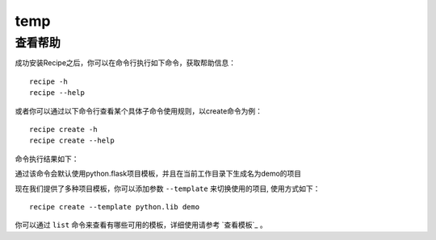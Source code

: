 temp
===================

.. |help| image:: _static/help.png

查看帮助
---------

成功安装Recipe之后，你可以在命令行执行如下命令，获取帮助信息：

::

  recipe -h
  recipe --help

或者你可以通过以下命令行查看某个具体子命令使用规则，以create命令为例：

::

   recipe create -h
   recipe create --help


命令执行结果如下：
|help|

通过该命令会默认使用python.flask项目模板，并且在当前工作目录下生成名为demo的项目

现在我们提供了多种项目模板，你可以添加参数 ``--template`` 来切换使用的项目, 使用方式如下：

::

	recipe create --template python.lib demo

你可以通过 ``list`` 命令来查看有哪些可用的模板，详细使用请参考 `查看模板`_ 。